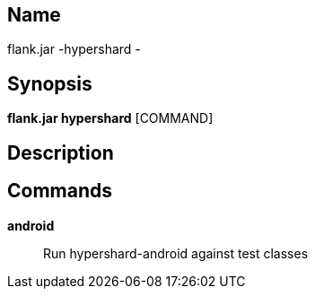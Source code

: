 // tag::picocli-generated-full-manpage[]

// tag::picocli-generated-man-section-name[]
== Name

flank.jar
-hypershard - 

// end::picocli-generated-man-section-name[]

// tag::picocli-generated-man-section-synopsis[]
== Synopsis

*flank.jar
 hypershard* [COMMAND]

// end::picocli-generated-man-section-synopsis[]

// tag::picocli-generated-man-section-description[]
== Description



// end::picocli-generated-man-section-description[]

// tag::picocli-generated-man-section-commands[]
== Commands

*android*::
  Run hypershard-android against test classes

// end::picocli-generated-man-section-commands[]

// end::picocli-generated-full-manpage[]
